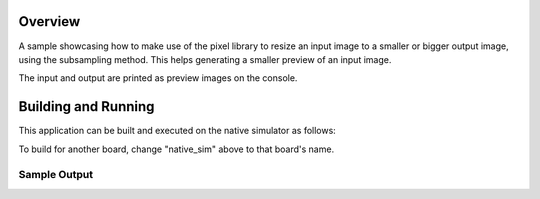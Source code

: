 .. zephyr:code-sample:: lib_pixel_resize
   :name: Pixel Resizing Library

   Resize an image using subsampling.

Overview
********

A sample showcasing how to make use of the pixel library to resize an input image to a smaller or
bigger output image, using the subsampling method. This helps generating a smaller preview of an
input image.

The input and output are printed as preview images on the console.

Building and Running
********************

This application can be built and executed on the native simulator as follows:

.. zephyr-app-commands::
   :zephyr-app: samples/lib/pixel/resize
   :host-os: unix
   :board: native_sim
   :goals: run
   :compact:

To build for another board, change "native_sim" above to that board's name.

Sample Output
=============

.. code-block:: console
